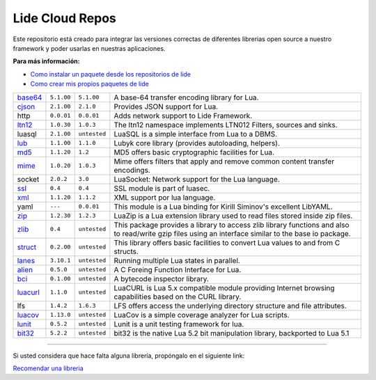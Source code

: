 .. _ssl:       stable/ssl/readme.rst
.. _cjson:     stable/cjson/readme.rst
.. _zlib:      stable/zlib/readme.rst
.. _struct:    stable/struct/readme.rst
.. _lanes:     stable/lanes/readme.rst
.. _alien:     stable/alien/readme.rst
.. _bci:       stable/bci/readme.rst
.. _zip:       stable/zip/readme.rst
.. _luacurl:   stable/luacurl/readme.rst
.. _ltn12:     stable/ltn12/readme.rst
.. _mime:      stable/mime/readme.rst
.. _xml:       stable/xml/readme.rst
.. _lub:       stable/lub/readme.rst
.. _md5:       stable/md5/readme.rst
.. _base64:    https://github.com/lidesdk/base64/readme.rst
.. _luacov:    https://github.com/lidesdk/luacov/readme.rst
.. _lunit:     https://github.com/lidesdk/lunit/readme.rst
.. _bit32:     https://github.com/lidesdk/bit32/readme.rst

Lide Cloud Repos
================

Este repositorio está creado para integrar las versiones correctas de diferentes 
librerias open source a nuestro framework y poder usarlas en nuestras aplicaciones.

**Para más información:**

- `Como instalar un paquete desde los repositorios de lide <http://lide-framework-es.readthedocs.io/es/latest/repositories.html#instalacion>`_
- `Como crear mis propios paquetes de lide <http://lide-framework-es.readthedocs.io/es/latest/repositories.html#repositorios-propios>`_

 
================  =====================  ==================  ================================================================================
  base64_          ``5.1.00``               ``5.1.00``         A base-64 transfer encoding library for Lua.                        
  cjson_           ``2.1.00``               ``2.1.0``          Provides JSON support for Lua.                                      
  http             ``0.0.01``               ``0.0.01``         Adds network support to Lide Framework.                                        
  ltn12_           ``1.0.30``               ``1.0.3``          The ltn12 namespace implements LTN012 Filters, sources and sinks.             
  luasql           ``2.1.00``               ``untested``       LuaSQL is a simple interface from Lua to a DBMS.                              
  lub_             ``1.1.00``               ``1.1.0``          Lubyk core library (provides autoloading, helpers).                           
  md5_             ``1.1.20``               ``1.2``            MD5 offers basic cryptographic facilities for Lua.                            
  mime_            ``1.0.20``               ``1.0.3``          Mime offers filters that apply and remove common content transfer encodings.  
  socket           ``2.0.2``                ``3.0``            LuaSocket: Network support for the Lua language.
  ssl_             ``0.4``                  ``0.4``            SSL module is part of luasec.                                                 
  xml_             ``1.1.20``               ``1.1.2``          XML support por lua language.                                                 
  yaml             ``---``                  ``0.0.01``         This module is a Lua binding for Kirill Siminov's excellent LibYAML.          
  zip_             ``1.2.30``               ``1.2.3``          LuaZip is a Lua extension library used to read files stored inside zip files. 
  zlib_            ``0.4``                  ``untested``       This package provides a library to access zlib library functions and also to read/write gzip files using an interface similar to the base io package.
  struct_          ``0.2.00``               ``untested``       This library offers basic facilities to convert Lua values to and from C structs.
  lanes_           ``3.10.1``               ``untested``       Running multiple Lua states in parallel.
  alien_           ``0.5.0``                ``untested``       A C Foreing Function Interface for Lua.
  bci_             ``0.1.00``               ``untested``       A bytecode inspector library.
  luacurl_         ``1.1.0``                ``untested``       LuaCURL is Lua 5.x compatible module providing Internet browsing capabilities based on the CURL library.
  lfs              ``1.4.2``                ``1.6.3``          LFS offers access the underlying directory structure and file attributes.    
  luacov_          ``1.13.0``               ``untested``       LuaCov is a simple coverage analyzer for Lua scripts.
  lunit_           ``0.5.2``                ``untested``       Lunit is a unit testing framework for lua.
  bit32_           ``5.2.2``                ``untested``       bit32 is the native Lua 5.2 bit manipulation library, backported to Lua 5.1
================  =====================  ==================  ================================================================================

---------------------------------------------------------------------------------------------------------------------------------


Si usted considera que hace falta alguna librería, propóngalo en el siguiente link:

`Recomendar una libreria <https://github.com/lidesdk/repos/issues/new>`_